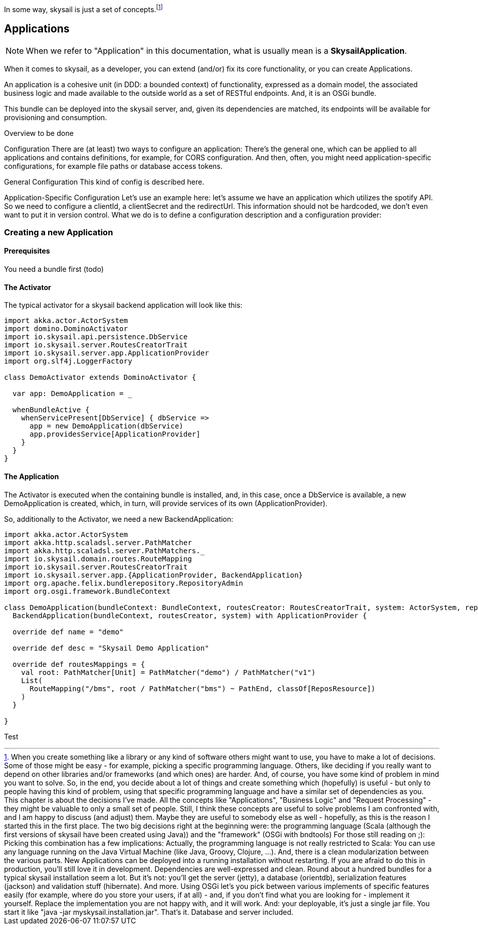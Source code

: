 :source-highlighter: coderay
:imagesdir: images

In some way, skysail is just a set of concepts.footnote:[When you create something like a library or any kind of software others might want to use, you have to make a lot of decisions. Some of those might be easy - for example, picking a specific programming language. Others, like deciding if you really want to depend on other libraries and/or frameworks (and which ones) are harder. And, of course, you have some kind of problem in mind you want to solve.
So, in the end, you decide about a lot of things and create something which (hopefully) is useful - but only to people having this kind of problem, using that specific programming language and have a similar set of dependencies as you.
This chapter is about the decisions I've made.
All the concepts like "Applications", "Business Logic" and "Request Processing" - they might be valuable to only a small set of people. Still, I think these concepts are useful to solve problems I am confronted with, and I am happy to discuss (and adjust) them. Maybe they are useful to somebody else as well - hopefully, as this is the reason I started this in the first place.
The two big decisions right at the beginning were:
the programming language (Scala (although the first versions of skysail have been created using Java))
and the "framework" (OSGi with bndtools)
For those still reading on ;):
Picking this combination has a few implications: Actually, the programming language is not really restricted to Scala: You can use any language running on the Java Virtual Machine (like Java, Groovy, Clojure, ...). And, there is a clean modularization between the various parts. New Applications can be deployed into a running installation without restarting. If you are afraid to do this in production, you'll still love it in development. Dependencies are well-expressed and clean.
Round about a hundred bundles for a typical skysail installation seem a lot. But it's not: you'll get the server (jetty), a database (orientdb), serialization features (jackson) and validation stuff (hibernate). And more. Using OSGi let's you pick between various implements of specific features easily (for example, where do you store your users, if at all) - and, if you don't find what you are looking for - implement it yourself. Replace the implementation you are not happy with, and it will work.
And: your deployable, it's just a single jar file. You start it like "java -jar myskysail.installation.jar". That's it. Database and server included.
]

== Applications

NOTE: When we refer to "Application" in this documentation, what is usually
mean is a *SkysailApplication*.

When it comes to skysail, as a developer, you can extend (and/or) fix its core functionality, or you can create Applications.

An application is a cohesive unit (in DDD: a bounded context) of functionality, expressed as a domain model, the associated business logic and made available to the outside world as a set of RESTful endpoints. And, it is an OSGi bundle.

This bundle can be deployed into the skysail server, and, given its dependencies are matched, its endpoints will be available for provisioning and consumption.

Overview
to be done

Configuration
There are (at least) two ways to configure an application: There's the general one, which can be applied to all applications and contains definitions, for example, for CORS configuration. And then, often, you might need application-specific configurations, for example file paths or database access tokens.

General Configuration
This kind of config is described here.

Application-Specific Configuration
Let's use an example here: let's assume we have an application which utilizes the spotify API. So we need to configure a clientId, a clientSecret and the redirectUrl. This information should not be hardcoded, we don't even want to put it in version control. What we do is to define a configuration description and a configuration provider:

=== Creating a new Application

==== Prerequisites

You need a bundle first (todo)

==== The Activator

The typical activator for a skysail backend application will look like this:

----
import akka.actor.ActorSystem
import domino.DominoActivator
import io.skysail.api.persistence.DbService
import io.skysail.server.RoutesCreatorTrait
import io.skysail.server.app.ApplicationProvider
import org.slf4j.LoggerFactory

class DemoActivator extends DominoActivator {

  var app: DemoApplication = _

  whenBundleActive {
    whenServicePresent[DbService] { dbService =>
      app = new DemoApplication(dbService)
      app.providesService[ApplicationProvider]
    }
  }
}

----

==== The Application

The Activator is executed when the containing bundle is installed, and, in this case,
once a DbService is available, a new DemoApplication is created, which, in turn, will
provide services of its own (ApplicationProvider).

So, additionally to the Activator, we need a new BackendApplication:

----
import akka.actor.ActorSystem
import akka.http.scaladsl.server.PathMatcher
import akka.http.scaladsl.server.PathMatchers._
import io.skysail.domain.routes.RouteMapping
import io.skysail.server.RoutesCreatorTrait
import io.skysail.server.app.{ApplicationProvider, BackendApplication}
import org.apache.felix.bundlerepository.RepositoryAdmin
import org.osgi.framework.BundleContext

class DemoApplication(bundleContext: BundleContext, routesCreator: RoutesCreatorTrait, system: ActorSystem, repoAdmin: RepositoryAdmin) extends
  BackendApplication(bundleContext, routesCreator, system) with ApplicationProvider {

  override def name = "demo"

  override def desc = "Skysail Demo Application"

  override def routesMappings = {
    val root: PathMatcher[Unit] = PathMatcher("demo") / PathMatcher("v1")
    List(
      RouteMapping("/bms", root / PathMatcher("bms") ~ PathEnd, classOf[ReposResource])
    )
  }

}
----

Test